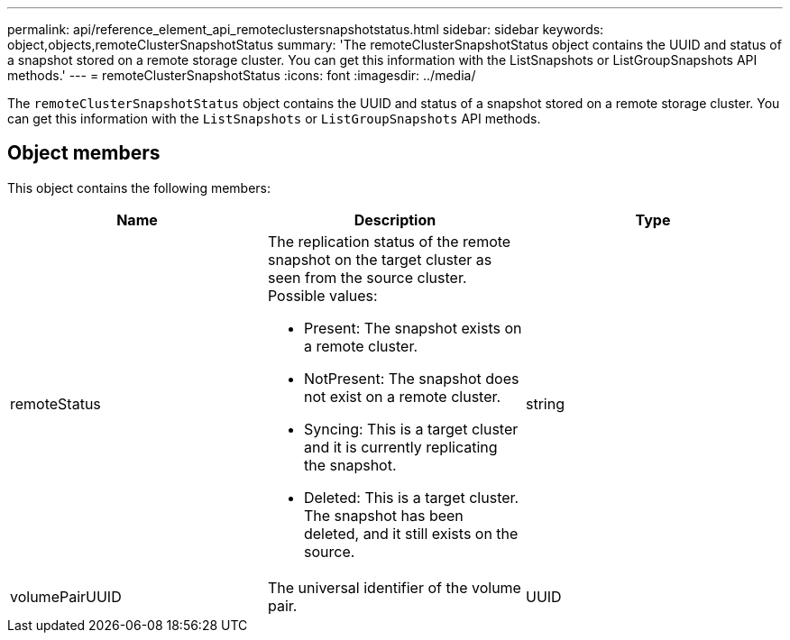 ---
permalink: api/reference_element_api_remoteclustersnapshotstatus.html
sidebar: sidebar
keywords: object,objects,remoteClusterSnapshotStatus
summary: 'The remoteClusterSnapshotStatus object contains the UUID and status of a snapshot stored on a remote storage cluster. You can get this information with the ListSnapshots or ListGroupSnapshots API methods.'
---
= remoteClusterSnapshotStatus
:icons: font
:imagesdir: ../media/

[.lead]
The `remoteClusterSnapshotStatus` object contains the UUID and status of a snapshot stored on a remote storage cluster. You can get this information with the `ListSnapshots` or `ListGroupSnapshots` API methods.

== Object members

This object contains the following members:

[options="header"]
|===
|Name |Description |Type
a|
remoteStatus
a|
The replication status of the remote snapshot on the target cluster as seen from the source cluster. Possible values:

* Present: The snapshot exists on a remote cluster.
* NotPresent: The snapshot does not exist on a remote cluster.
* Syncing: This is a target cluster and it is currently replicating the snapshot.
* Deleted: This is a target cluster. The snapshot has been deleted, and it still exists on the source.

a|
string
a|
volumePairUUID
a|
The universal identifier of the volume pair.
a|
UUID
|===
